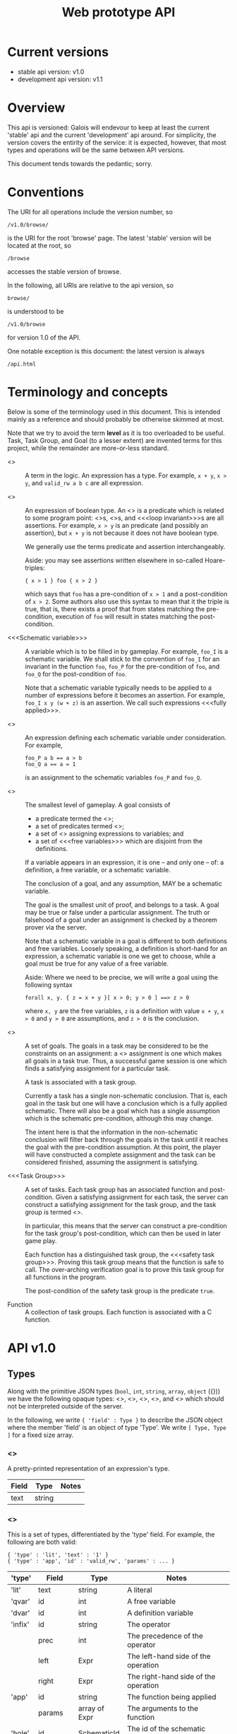 #+TITLE: Web prototype API
#+STARTUP: showall

* Current versions

- stable api version: v1.0
- development api version: v1.1

* Overview

This api is versioned: Galois will endevour to keep at least the
current 'stable' api and the current 'development' api around.  For
simplicity, the version covers the entirity of the service: it is
expected, however, that most types and operations will be the same
between API versions.

This document tends towards the pedantic; sorry.

* Conventions

The URI for all operations include the version number, so
: /v1.0/browse/
is the URI for the root 'browse' page.  The latest 'stable' version
will be located at the root, so
: /browse
accesses the stable version of browse.

In the following, all URIs are relative to the api version, so 
: browse/
is understood to be
: /v1.0/browse 
for version 1.0 of the API.

One notable exception is this document: the latest version is always
: /api.html

* Terminology and concepts

Below is some of the terminology used in this document.  This is
intended mainly as a reference and should probably be otherwise
skimmed at most.

Note that we try to avoid the term *level* as it is too overloaded to
be useful.  Task, Task Group, and Goal (to a lesser extent) are
invented terms for this project, while the remainder are more-or-less
standard.

- <<<Expression>>> :: A term in the logic.  An expression has a type.
     For example, =x + y=, =x > y=, and =valid_rw a b c= are all
     expression.

- <<<Predicate>>> :: An expression of boolean type.  An
     <<<assertion>>> is a predicate which is related to some program
     point: <<<pre-condition>>>s, <<<post-condition>>>s, and <<<loop invariant>>>s 
     are all assertions.  For example, =x > y= is an
     predicate (and possibly an assertion), but =x + y= is not
     because it does not have boolean type.

     We generally use the terms predicate and assertion
     interchangeably.

     Aside: you may see assertions written elsewhere in
     so-called Hoare-triples:
     : { x > 1 } foo { x > 2 }
     which says that =foo= has a pre-condition of =x > 1= and a
     post-condition of =x > 2=.  Some authors also use this syntax
     to mean that it the triple is true, that is, there exists a proof
     that from states matching the pre-condition, execution of =foo=
     will result in states matching the post-condition.
               
- <<<Schematic variable>>> :: A variable which is to be filled in by
     gameplay.  For example, =foo_I= is a schematic variable.  We
     shall stick to the convention of =foo_I= for an invariant in
     the function =foo=, =foo_P= for the pre-condition of =foo=,
     and =foo_Q= for the post-condition of =foo=.

     Note that a schematic variable typically needs to be applied to a
     number of expressions before it becomes an assertion.  For
     example, =foo_I x y (w + z)= is an assertion.  We call such
     expressions <<<fully applied>>>.

- <<<Assignment>>> :: An expression defining each schematic variable under
                consideration.  For example, 
 : foo_P a b == a > b 
 : foo_Q a == a = 1
                is an assignment to the schematic variables =foo_P= and =foo_Q=.

- <<<Goal>>> :: The smallest level of gameplay.  A goal consists of 
    - a predicate termed the <<<conclusion>>>;
    - a set of predicates termed <<<assumptions>>>;
    - a set of <<<definitions>>> assigning expressions to variables; and
    - a set of <<<free variables>>> which are disjoint from the definitions.

    If a variable appears in an expression, it is one -- and only one
          -- of: a definition, a free variable, or a schematic
          variable. 

    The conclusion of a goal, and any assumption, MAY be a
          schematic variable.

    The goal is the smallest unit of proof, and belongs to a
          task.  A goal may be true or false under a
          particular assignment.  The truth or falsehood of a
          goal under an assignment is checked by a theorem prover
          via the server.

    Note that a schematic variable in a goal is different to both
          definitions and free variables.  Loosely speaking, a
          definition is short-hand for an expression, a schematic
          variable is one we get to choose, while a goal must be
          true for any value of a free variable.

    Aside: Where we need to be precise, we will write a goal using the following syntax
 : forall x, y. { z = x + y }[ x > 0; y > 0 ] ==> z > 0
    where =x, y= are the free variables, =z= is a definition with
    value =x + y=, =x > 0= and =y > 0= are assumptions, and =z > 0=
    is the conclusion.


- <<<Task>>> :: A set of goals.  The goals in a task may be considered
          to be the constraints on an assignment: a <<<satisfying>>>
          assignment is one which makes all goals in a task
          true.  Thus, a successful game session is one which finds a
          satisfying assignment for a particular task.

          A task is associated with a task group.

          Currently a task has a single non-schematic conclusion.
          That is, each goal in the task but one will have a 
          conclusion which is a fully applied schematic.  There
          will also be a goal which has a single assumption which is
          the schematic pre-condition, although this may change.

          The intent here is that the information in the
          non-schematic conclusion will filter back through the
          goals in the task until it reaches the goal with the
          pre-condition assumption.  At this point, the player will
          have constructed a complete assignment and the task can
          be considered finished, assuming the assignment is
          satisfying.

- <<<Task Group>>> :: A set of tasks.  Each task group has an associated
                function and post-condition.  Given a satisfying
                assignment for each task, the server can construct
                a satisfying assignment for the task group, and
                the task group is termed <<<proved>>>. 

                In particular, this means that the server can
                construct a pre-condition for the task group's
                post-condition, which can then be used in later game
                play.

                Each function has a distinguished task group,
                the <<<safety task group>>>.  Proving this task group
                means that the function is safe to call.  The
                over-arching verification goal is to prove this task
                group for all functions in the program.  

                The post-condition of the safety task group is the
                predicate =true=.  

- Function :: A collection of task groups.  Each function is
              associated with a C function.

* API v1.0

** Types

Along with the primitive JSON types (=bool=, =int=, =string=, =array=,
=object= ({})) we have the following opaque types: <<<GroupId>>>,
<<<TaskId>>>, <<<SchematicId>>>, <<<SolutionId>>>, and <<<GoalId>>>
which should not be interpreted outside of the server.

In the following, we write ={ 'field' : Type }= to describe the JSON
object where the member 'field' is an object of type 'Type'.  We write
=[ Type, Type ]= for a fixed size array.

*** <<<TypeT>>>

A pretty-printed representation of an expression's type.

|-------+--------+-------|
| Field | Type   | Notes |
|-------+--------+-------|
| text  | string |       |
|-------+--------+-------|

*** <<<ExprStruct>>>

This is a set of types, differentiated by the 'type' field.  For
example, the following are both valid:

: { 'type' : 'lit', 'text' : '1' }
: { 'type' : 'app', 'id' : 'valid_rw', 'params' : ... }

|---------+-----------+---------------+----------------------------------------------------------------|
| 'type'  | Field     | Type          | Notes                                                          |
|---------+-----------+---------------+----------------------------------------------------------------|
| 'lit'   | text      | string        | A literal                                                      |
|---------+-----------+---------------+----------------------------------------------------------------|
| 'qvar'  | id        | int           | A free variable                                                |
|---------+-----------+---------------+----------------------------------------------------------------|
| 'dvar'  | id        | int           | A definition variable                                          |
|---------+-----------+---------------+----------------------------------------------------------------|
| 'infix' | id        | string        | The operator                                                   |
|         | prec      | int           | The precedence of the operator                                 |
|         | left      | Expr          | The left-hand side of the operation                            |
|         | right     | Expr          | The right-hand side of the operation                           |
|---------+-----------+---------------+----------------------------------------------------------------|
| 'app'   | id        | string        | The function being applied                                     |
|         | params    | array of Expr | The arguments to the function                                  |
|---------+-----------+---------------+----------------------------------------------------------------|
| 'hole'  | id        | SchematicId   | The id of the schematic variable                               |
|         | inputType | string        | One of 'iNormal', 'iPre', 'iPost'                              |
|         | params    | array of Expr | Arguments to the schematic variable                            |
|         | defn      | Expr          | (can be null) The current definition of the schematic variable |
|---------+-----------+---------------+----------------------------------------------------------------|

*** <<<Expr>>>

This type represents an expression.

|--------+--------------+-----------------------------------------------------|
| Field  | Type         | Notes                                               |
|--------+--------------+-----------------------------------------------------|
| struct | ExprStruct   | The body of the expression                          |
| qvars  | array of int | The free variables occuring in the expression       |
| dvars  | array of int | The definition variables occuring in the expression |
|--------+--------------+-----------------------------------------------------|

*** <<<FunSolution>>>

This represents a single solution for a particular post-condition 
task group.

|----------+------------+------------------------------------------|
| Field    | Type       | Notes                                    |
|----------+------------+------------------------------------------|
| id       | SolutionId |                                          |
| selected | bool       | Whether this solution has been selected. |
| pre      | Expr       | The pre-condition for this solution      |
| post     | Expr       | The post-condition for this solution     |
|----------+------------+------------------------------------------|

*** <<<CallInfo>>>

|-----------+----------------------+---------------------------------------------------------------------------------------|
| Field     | Type                 | Notes                                                                                 |
|-----------+----------------------+---------------------------------------------------------------------------------------|
| id        | SchematicId          | Used for both the pre- and post-condition for the function.  See 'hole' in ExprStruct |
| function  | string               |                                                                                       |
| preType   | array of TypeT       | The type of the arugments to the pre-condition                                        |
| postType  | array of TypeT       | The type of the arugments to the pre-condition                                        |
| solutions | array of FunSolution | The solutions available for this function                                             |
|-----------+----------------------+---------------------------------------------------------------------------------------|

*** <<<GoalT>>>

This type contains information about a goal.

|-------------+-------------------------------------------------+-------------------------------------------|
| Field       | Type                                            | Notes                                     |
|-------------+-------------------------------------------------+-------------------------------------------|
| vars        | array of { 'id' : SchematicId, 'type' : TypeT } | The free variables in the goal            |
| defs        | array of { 'id' : SchematicId, 'value' : Expr } | The definitions in the goal               |
| asmps       | array of Expr                                   | The assumptions in the goal               |
| asmpsBoring | array of Expr                                   | The uninteresting assumptions in the goal |
| conc        | Expr                                            | The conclusion of the goal                |
|-------------+-------------------------------------------------+-------------------------------------------|

*** <<<TaskInfo>>>

This type contains information about a task.

|--------+-------------------------------------------------------------------------+--------------------------------------------|
| Field  | Type                                                                    | Notes                                      |
|--------+-------------------------------------------------------------------------+--------------------------------------------|
| name   | { 'function' : string, 'group' : GroupId, 'name' : TaskId }             |                                            |
| inputs | array of { 'id' : SchematicId, 'params' : array of Type, 'def' : Expr } | 'def' may be null                          |
| calls  | array of CallInfo                                                       | The function calls that occur in this task |
| goals  | array of { 'id' : GoalId, 'solved' : bool, goal : GoalT }               |                                            |
|--------+-------------------------------------------------------------------------+--------------------------------------------|
  
*** <<<GroupInfo>>>

This type contains information about a task group.

|-----------------+-------------------------------------+------------------------------------------------------------------------|
| Field           | Type                                | Notes                                                                  |
|-----------------+-------------------------------------+------------------------------------------------------------------------|
| group           | GroupId                             |                                                                        |
| groupPreParams  | array of TypeT                      | The type of the arguments to the pre-condition for this task group     |
| groupPostParams | array of TypeT                      | The type of the arguments to the post-condition for this task group    |
| groupPost       | Expr                                | The post-condition for the task group                                  |
| groupTasks      | array of [ TaskId, array of Expr  ] | The tasks for this task group, along with any submitted pre-conditions |
|-----------------+-------------------------------------+------------------------------------------------------------------------|

** Summary

This is the list of operations supported by the server. Parameters in URIs will be indicated using a colons (:), so 
: browse/:fun
can be used to access information about =my_c_function= using
: browse/my_c_function

Arguments not encoded in the URL are form-encoded POST arguments.
Note that all the =play/= operations require the =play/start=
operation before they are can be used.

|------------------------------+----------------------------------------------------+-----------------------------------------------+------------------------------------------------------------------------------------------------------|
| URL                          | Arguments                                          | Return type                                   | Summary                                                                                              |
|------------------------------+----------------------------------------------------+-----------------------------------------------+------------------------------------------------------------------------------------------------------|
| browse/                      | None                                               | array of string                               | Returns the available functions                                                                      |
| browse/:fun                  | 'fun' : string                                     | array of GroupInfo                            | Returns information about each task group                                                            |
| posts/forget/:fun/:group     | 'fun' : string, 'group' : GroupId                  | array of GroupInfo                            | Removes the given task group and returns information about each remaining task group                 |
| play/start/:fun/:group/:name | 'fun' : string, 'group' : GroupId, 'name' : TaskId | TaskInfo                                      | Starts a new game session, returning information used to play that task                              |
| play/sendInput               | 'id' : SchematicId, 'value' : string               | { 'expr' : Expr, 'update' : array of GoalId } | Instantiates a schematic variable, returning the set of goals which are no longer true               |
| play/dragInput               | 'srcid' : GoalId, 'destid' : SchematicId           | { 'expr' : string }                           | Returns a candidate instantiation for the given schematic variable as a string (doesn't instantiate) |
| play/finished                | None                                               | { 'finished' : bool, 'useful' : bool }        | Submits the found task solution                                                                      |
| play/reload                  | None                                               | TaskInfo                                      | Retrieves the task play information.                                                                 |
| play/newPost                 | 'fun' : string, 'post' : string                    | { 'result' : GroupId }                        | Submits a new post-condition for the given function.                                                 |
|------------------------------+----------------------------------------------------+-----------------------------------------------+------------------------------------------------------------------------------------------------------|

** Errors
